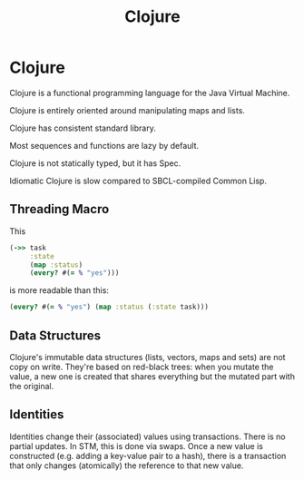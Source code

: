#+TITLE: Clojure
#+ABSTRACT: Clojure is a functional programming language for the Java Virtual Machine.

* Clojure

Clojure is a functional programming language for the Java Virtual Machine.

Clojure is entirely oriented around manipulating maps and lists.

Clojure has consistent standard library.

Most sequences and functions are lazy by default.

Clojure is not statically typed, but it has Spec.

Idiomatic Clojure is slow compared to SBCL-compiled Common Lisp.

** Threading Macro

This

#+BEGIN_SRC clojure
(->> task
     :state
     (map :status)
     (every? #(= % "yes")))
#+END_SRC

is more readable than this:

#+BEGIN_SRC clojure
(every? #(= % "yes") (map :status (:state task)))
#+END_SRC
** Data Structures

Clojure's immutable data structures (lists, vectors, maps and sets) are not copy
on write. They're based on red-black trees: when you mutate the value, a new one
is created that shares everything but the mutated part with the original.
** Identities

Identities change their (associated) values using transactions. There is no
partial updates. In STM, this is done via swaps. Once a new value is constructed
(e.g. adding a key-value pair to a hash), there is a transaction that only
changes (atomically) the reference to that new value.
